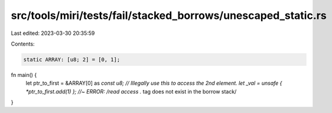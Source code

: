 src/tools/miri/tests/fail/stacked_borrows/unescaped_static.rs
=============================================================

Last edited: 2023-03-30 20:35:59

Contents:

.. code-block:: rs

    static ARRAY: [u8; 2] = [0, 1];

fn main() {
    let ptr_to_first = &ARRAY[0] as *const u8;
    // Illegally use this to access the 2nd element.
    let _val = unsafe { *ptr_to_first.add(1) }; //~ ERROR: /read access .* tag does not exist in the borrow stack/
}


